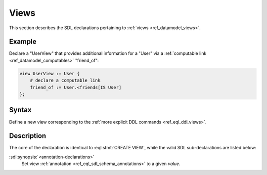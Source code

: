 .. _ref_eql_sdl_views:

=====
Views
=====

This section describes the SDL declarations pertaining to
:ref:`views <ref_datamodel_views>`.


Example
-------

Declare a "UserView" that provides additional information for a "User"
via a :ref:`computable link <ref_datamodel_computables>` "friend_of":

.. code-block:: sdl

    view UserView := User {
        # declare a computable link
        friend_of := User.<friends[IS User]
    };


Syntax
------

Define a new view corresponding to the :ref:`more explicit DDL
commands <ref_eql_ddl_views>`.

.. sdl:synopsis::

    view <view-name> := <view-expr> ;

    view <view-name> "{"
        expr := <view-expr>;
        [ <annotation-declarations> ]
    "}" ;


Description
-----------

The core of the declaration is identical to :eql:stmt:`CREATE VIEW`,
while the valid SDL sub-declarations are listed below:

:sdl:synopsis:`<annotation-declarations>`
    Set view :ref:`annotation <ref_eql_sdl_schema_annotations>`
    to a given *value*.

